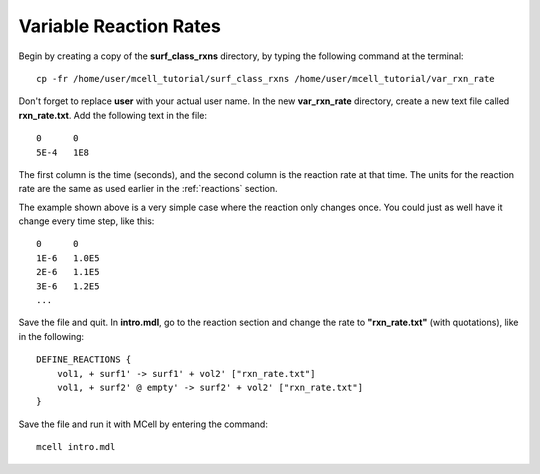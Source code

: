 .. _variable_rxn_rates:

*********************************************
Variable Reaction Rates
*********************************************

Begin by creating a copy of the **surf_class_rxns** directory, by typing the following command at the terminal::

    cp -fr /home/user/mcell_tutorial/surf_class_rxns /home/user/mcell_tutorial/var_rxn_rate

Don't forget to replace **user** with your actual user name. In the new **var_rxn_rate** directory, create a new text file called **rxn_rate.txt**. Add the following text in the file::

    0      0
    5E-4   1E8

The first column is the time (seconds), and the second column is the reaction rate at that time. The units for the reaction rate are the same as used earlier in the :ref:`reactions` section. 

The example shown above is a very simple case where the reaction only changes once. You could just as well have it change every time step, like this::

    0      0
    1E-6   1.0E5
    2E-6   1.1E5
    3E-6   1.2E5
    ...

Save the file and quit. In **intro.mdl**, go to the reaction section and change the rate to **"rxn_rate.txt"** (with quotations), like in the following::

    DEFINE_REACTIONS {
        vol1, + surf1' -> surf1' + vol2' ["rxn_rate.txt"]
        vol1, + surf2' @ empty' -> surf2' + vol2' ["rxn_rate.txt"]
    }   

Save the file and run it with MCell by entering the command:: 

    mcell intro.mdl

